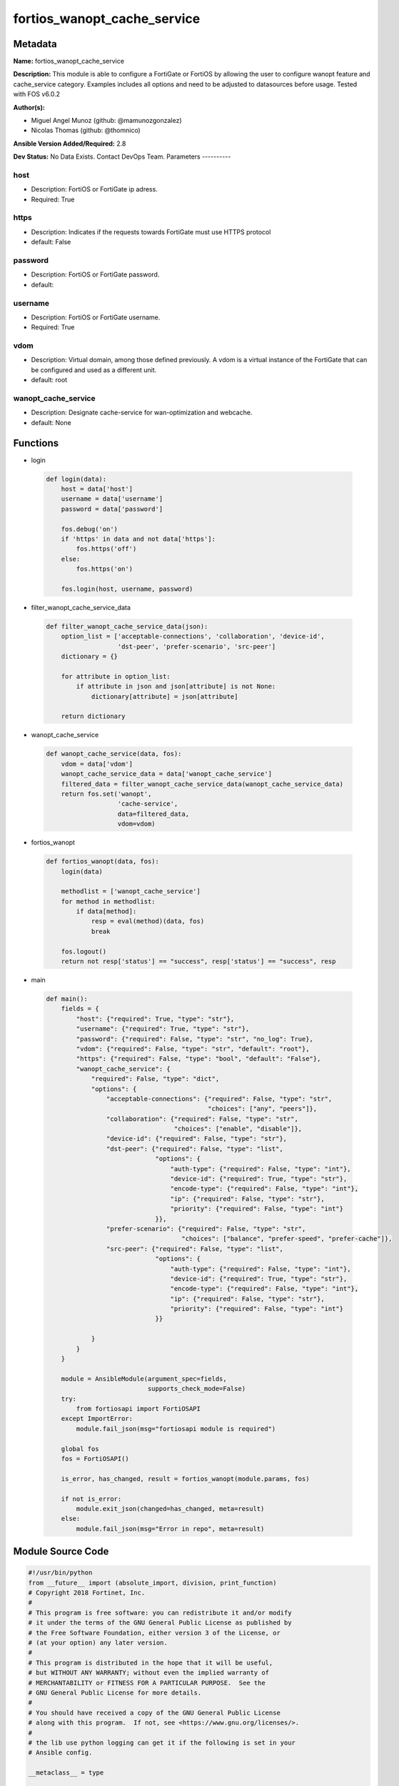 ============================
fortios_wanopt_cache_service
============================


Metadata
--------




**Name:** fortios_wanopt_cache_service

**Description:** This module is able to configure a FortiGate or FortiOS by allowing the user to configure wanopt feature and cache_service category. Examples includes all options and need to be adjusted to datasources before usage. Tested with FOS v6.0.2


**Author(s):**

- Miguel Angel Munoz (github: @mamunozgonzalez)

- Nicolas Thomas (github: @thomnico)



**Ansible Version Added/Required:** 2.8

**Dev Status:** No Data Exists. Contact DevOps Team.
Parameters
----------

host
++++

- Description: FortiOS or FortiGate ip adress.



- Required: True

https
+++++

- Description: Indicates if the requests towards FortiGate must use HTTPS protocol



- default: False

password
++++++++

- Description: FortiOS or FortiGate password.



- default:

username
++++++++

- Description: FortiOS or FortiGate username.



- Required: True

vdom
++++

- Description: Virtual domain, among those defined previously. A vdom is a virtual instance of the FortiGate that can be configured and used as a different unit.



- default: root

wanopt_cache_service
++++++++++++++++++++

- Description: Designate cache-service for wan-optimization and webcache.



- default: None




Functions
---------




- login

 .. code-block:: python

    def login(data):
        host = data['host']
        username = data['username']
        password = data['password']

        fos.debug('on')
        if 'https' in data and not data['https']:
            fos.https('off')
        else:
            fos.https('on')

        fos.login(host, username, password)



- filter_wanopt_cache_service_data

 .. code-block:: python

    def filter_wanopt_cache_service_data(json):
        option_list = ['acceptable-connections', 'collaboration', 'device-id',
                       'dst-peer', 'prefer-scenario', 'src-peer']
        dictionary = {}

        for attribute in option_list:
            if attribute in json and json[attribute] is not None:
                dictionary[attribute] = json[attribute]

        return dictionary



- wanopt_cache_service

 .. code-block:: python

    def wanopt_cache_service(data, fos):
        vdom = data['vdom']
        wanopt_cache_service_data = data['wanopt_cache_service']
        filtered_data = filter_wanopt_cache_service_data(wanopt_cache_service_data)
        return fos.set('wanopt',
                       'cache-service',
                       data=filtered_data,
                       vdom=vdom)



- fortios_wanopt

 .. code-block:: python

    def fortios_wanopt(data, fos):
        login(data)

        methodlist = ['wanopt_cache_service']
        for method in methodlist:
            if data[method]:
                resp = eval(method)(data, fos)
                break

        fos.logout()
        return not resp['status'] == "success", resp['status'] == "success", resp



- main

 .. code-block:: python

    def main():
        fields = {
            "host": {"required": True, "type": "str"},
            "username": {"required": True, "type": "str"},
            "password": {"required": False, "type": "str", "no_log": True},
            "vdom": {"required": False, "type": "str", "default": "root"},
            "https": {"required": False, "type": "bool", "default": "False"},
            "wanopt_cache_service": {
                "required": False, "type": "dict",
                "options": {
                    "acceptable-connections": {"required": False, "type": "str",
                                               "choices": ["any", "peers"]},
                    "collaboration": {"required": False, "type": "str",
                                      "choices": ["enable", "disable"]},
                    "device-id": {"required": False, "type": "str"},
                    "dst-peer": {"required": False, "type": "list",
                                 "options": {
                                     "auth-type": {"required": False, "type": "int"},
                                     "device-id": {"required": True, "type": "str"},
                                     "encode-type": {"required": False, "type": "int"},
                                     "ip": {"required": False, "type": "str"},
                                     "priority": {"required": False, "type": "int"}
                                 }},
                    "prefer-scenario": {"required": False, "type": "str",
                                        "choices": ["balance", "prefer-speed", "prefer-cache"]},
                    "src-peer": {"required": False, "type": "list",
                                 "options": {
                                     "auth-type": {"required": False, "type": "int"},
                                     "device-id": {"required": True, "type": "str"},
                                     "encode-type": {"required": False, "type": "int"},
                                     "ip": {"required": False, "type": "str"},
                                     "priority": {"required": False, "type": "int"}
                                 }}

                }
            }
        }

        module = AnsibleModule(argument_spec=fields,
                               supports_check_mode=False)
        try:
            from fortiosapi import FortiOSAPI
        except ImportError:
            module.fail_json(msg="fortiosapi module is required")

        global fos
        fos = FortiOSAPI()

        is_error, has_changed, result = fortios_wanopt(module.params, fos)

        if not is_error:
            module.exit_json(changed=has_changed, meta=result)
        else:
            module.fail_json(msg="Error in repo", meta=result)





Module Source Code
------------------

.. code-block:: python

    #!/usr/bin/python
    from __future__ import (absolute_import, division, print_function)
    # Copyright 2018 Fortinet, Inc.
    #
    # This program is free software: you can redistribute it and/or modify
    # it under the terms of the GNU General Public License as published by
    # the Free Software Foundation, either version 3 of the License, or
    # (at your option) any later version.
    #
    # This program is distributed in the hope that it will be useful,
    # but WITHOUT ANY WARRANTY; without even the implied warranty of
    # MERCHANTABILITY or FITNESS FOR A PARTICULAR PURPOSE.  See the
    # GNU General Public License for more details.
    #
    # You should have received a copy of the GNU General Public License
    # along with this program.  If not, see <https://www.gnu.org/licenses/>.
    #
    # the lib use python logging can get it if the following is set in your
    # Ansible config.

    __metaclass__ = type

    ANSIBLE_METADATA = {'status': ['preview'],
                        'supported_by': 'community',
                        'metadata_version': '1.1'}

    DOCUMENTATION = '''
    ---
    module: fortios_wanopt_cache_service
    short_description: Designate cache-service for wan-optimization and webcache.
    description:
        - This module is able to configure a FortiGate or FortiOS by
          allowing the user to configure wanopt feature and cache_service category.
          Examples includes all options and need to be adjusted to datasources before usage.
          Tested with FOS v6.0.2
    version_added: "2.8"
    author:
        - Miguel Angel Munoz (@mamunozgonzalez)
        - Nicolas Thomas (@thomnico)
    notes:
        - Requires fortiosapi library developed by Fortinet
        - Run as a local_action in your playbook
    requirements:
        - fortiosapi>=0.9.8
    options:
        host:
           description:
                - FortiOS or FortiGate ip adress.
           required: true
        username:
            description:
                - FortiOS or FortiGate username.
            required: true
        password:
            description:
                - FortiOS or FortiGate password.
            default: ""
        vdom:
            description:
                - Virtual domain, among those defined previously. A vdom is a
                  virtual instance of the FortiGate that can be configured and
                  used as a different unit.
            default: root
        https:
            description:
                - Indicates if the requests towards FortiGate must use HTTPS
                  protocol
            type: bool
            default: false
        wanopt_cache_service:
            description:
                - Designate cache-service for wan-optimization and webcache.
            default: null
            suboptions:
                acceptable-connections:
                    description:
                        - Set strategy when accepting cache collaboration connection.
                    choices:
                        - any
                        - peers
                collaboration:
                    description:
                        - Enable/disable cache-collaboration between cache-service clusters.
                    choices:
                        - enable
                        - disable
                device-id:
                    description:
                        - Set identifier for this cache device.
                dst-peer:
                    description:
                        - Modify cache-service destination peer list.
                    suboptions:
                        auth-type:
                            description:
                                - Set authentication type for this peer.
                        device-id:
                            description:
                                - Device ID of this peer.
                            required: true
                        encode-type:
                            description:
                                - Set encode type for this peer.
                        ip:
                            description:
                                - Set cluster IP address of this peer.
                        priority:
                            description:
                                - Set priority for this peer.
                prefer-scenario:
                    description:
                        - Set the preferred cache behavior towards the balance between latency and hit-ratio.
                    choices:
                        - balance
                        - prefer-speed
                        - prefer-cache
                src-peer:
                    description:
                        - Modify cache-service source peer list.
                    suboptions:
                        auth-type:
                            description:
                                - Set authentication type for this peer.
                        device-id:
                            description:
                                - Device ID of this peer.
                            required: true
                        encode-type:
                            description:
                                - Set encode type for this peer.
                        ip:
                            description:
                                - Set cluster IP address of this peer.
                        priority:
                            description:
                                - Set priority for this peer.
    '''

    EXAMPLES = '''
    - hosts: localhost
      vars:
       host: "192.168.122.40"
       username: "admin"
       password: ""
       vdom: "root"
      tasks:
      - name: Designate cache-service for wan-optimization and webcache.
        fortios_wanopt_cache_service:
          host:  "{{ host }}"
          username: "{{ username }}"
          password: "{{ password }}"
          vdom:  "{{ vdom }}"
          wanopt_cache_service:
            acceptable-connections: "any"
            collaboration: "enable"
            device-id: "<your_own_value>"
            dst-peer:
             -
                auth-type: "7"
                device-id: "<your_own_value>"
                encode-type: "9"
                ip: "<your_own_value>"
                priority: "11"
            prefer-scenario: "balance"
            src-peer:
             -
                auth-type: "14"
                device-id: "<your_own_value>"
                encode-type: "16"
                ip: "<your_own_value>"
                priority: "18"
    '''

    RETURN = '''
    build:
      description: Build number of the fortigate image
      returned: always
      type: string
      sample: '1547'
    http_method:
      description: Last method used to provision the content into FortiGate
      returned: always
      type: string
      sample: 'PUT'
    http_status:
      description: Last result given by FortiGate on last operation applied
      returned: always
      type: string
      sample: "200"
    mkey:
      description: Master key (id) used in the last call to FortiGate
      returned: success
      type: string
      sample: "key1"
    name:
      description: Name of the table used to fulfill the request
      returned: always
      type: string
      sample: "urlfilter"
    path:
      description: Path of the table used to fulfill the request
      returned: always
      type: string
      sample: "webfilter"
    revision:
      description: Internal revision number
      returned: always
      type: string
      sample: "17.0.2.10658"
    serial:
      description: Serial number of the unit
      returned: always
      type: string
      sample: "FGVMEVYYQT3AB5352"
    status:
      description: Indication of the operation's result
      returned: always
      type: string
      sample: "success"
    vdom:
      description: Virtual domain used
      returned: always
      type: string
      sample: "root"
    version:
      description: Version of the FortiGate
      returned: always
      type: string
      sample: "v5.6.3"

    '''

    from ansible.module_utils.basic import AnsibleModule

    fos = None


    def login(data):
        host = data['host']
        username = data['username']
        password = data['password']

        fos.debug('on')
        if 'https' in data and not data['https']:
            fos.https('off')
        else:
            fos.https('on')

        fos.login(host, username, password)


    def filter_wanopt_cache_service_data(json):
        option_list = ['acceptable-connections', 'collaboration', 'device-id',
                       'dst-peer', 'prefer-scenario', 'src-peer']
        dictionary = {}

        for attribute in option_list:
            if attribute in json and json[attribute] is not None:
                dictionary[attribute] = json[attribute]

        return dictionary


    def wanopt_cache_service(data, fos):
        vdom = data['vdom']
        wanopt_cache_service_data = data['wanopt_cache_service']
        filtered_data = filter_wanopt_cache_service_data(wanopt_cache_service_data)
        return fos.set('wanopt',
                       'cache-service',
                       data=filtered_data,
                       vdom=vdom)


    def fortios_wanopt(data, fos):
        login(data)

        methodlist = ['wanopt_cache_service']
        for method in methodlist:
            if data[method]:
                resp = eval(method)(data, fos)
                break

        fos.logout()
        return not resp['status'] == "success", resp['status'] == "success", resp


    def main():
        fields = {
            "host": {"required": True, "type": "str"},
            "username": {"required": True, "type": "str"},
            "password": {"required": False, "type": "str", "no_log": True},
            "vdom": {"required": False, "type": "str", "default": "root"},
            "https": {"required": False, "type": "bool", "default": "False"},
            "wanopt_cache_service": {
                "required": False, "type": "dict",
                "options": {
                    "acceptable-connections": {"required": False, "type": "str",
                                               "choices": ["any", "peers"]},
                    "collaboration": {"required": False, "type": "str",
                                      "choices": ["enable", "disable"]},
                    "device-id": {"required": False, "type": "str"},
                    "dst-peer": {"required": False, "type": "list",
                                 "options": {
                                     "auth-type": {"required": False, "type": "int"},
                                     "device-id": {"required": True, "type": "str"},
                                     "encode-type": {"required": False, "type": "int"},
                                     "ip": {"required": False, "type": "str"},
                                     "priority": {"required": False, "type": "int"}
                                 }},
                    "prefer-scenario": {"required": False, "type": "str",
                                        "choices": ["balance", "prefer-speed", "prefer-cache"]},
                    "src-peer": {"required": False, "type": "list",
                                 "options": {
                                     "auth-type": {"required": False, "type": "int"},
                                     "device-id": {"required": True, "type": "str"},
                                     "encode-type": {"required": False, "type": "int"},
                                     "ip": {"required": False, "type": "str"},
                                     "priority": {"required": False, "type": "int"}
                                 }}

                }
            }
        }

        module = AnsibleModule(argument_spec=fields,
                               supports_check_mode=False)
        try:
            from fortiosapi import FortiOSAPI
        except ImportError:
            module.fail_json(msg="fortiosapi module is required")

        global fos
        fos = FortiOSAPI()

        is_error, has_changed, result = fortios_wanopt(module.params, fos)

        if not is_error:
            module.exit_json(changed=has_changed, meta=result)
        else:
            module.fail_json(msg="Error in repo", meta=result)


    if __name__ == '__main__':
        main()


